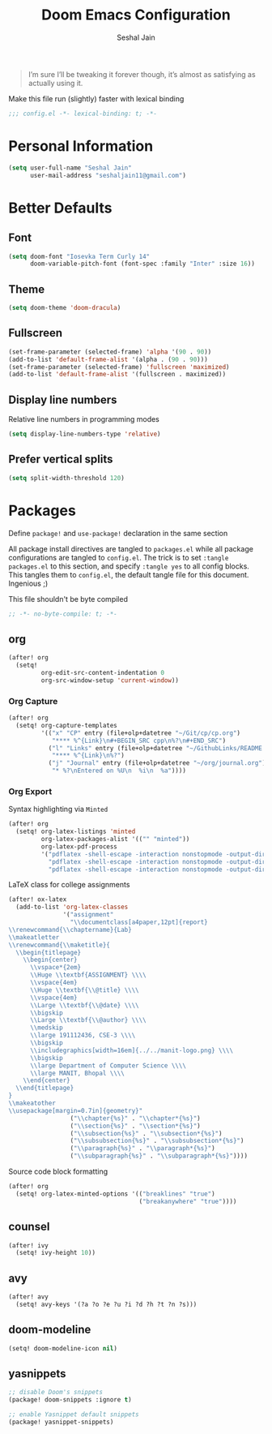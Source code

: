 #+TITLE: Doom Emacs Configuration
#+AUTHOR: Seshal Jain
#+PROPERTY: header-args:emacs-lisp :tangle yes :results silent

#+BEGIN_QUOTE
I’m sure I’ll be tweaking it forever though, it’s almost as satisfying
as actually using it.
#+END_QUOTE

Make this file run (slightly) faster with lexical binding
#+BEGIN_SRC emacs-lisp
;;; config.el -*- lexical-binding: t; -*-
#+END_SRC

* Personal Information
#+BEGIN_SRC emacs-lisp
(setq user-full-name "Seshal Jain"
      user-mail-address "seshaljain11@gmail.com")
#+END_SRC

* Better Defaults
** Font
#+BEGIN_SRC emacs-lisp
(setq doom-font "Iosevka Term Curly 14"
      doom-variable-pitch-font (font-spec :family "Inter" :size 16))
#+END_SRC

** Theme
#+BEGIN_SRC emacs-lisp
(setq doom-theme 'doom-dracula)
#+END_SRC

** Fullscreen
#+BEGIN_SRC emacs-lisp
(set-frame-parameter (selected-frame) 'alpha '(90 . 90))
(add-to-list 'default-frame-alist '(alpha . (90 . 90)))
(set-frame-parameter (selected-frame) 'fullscreen 'maximized)
(add-to-list 'default-frame-alist '(fullscreen . maximized))
#+END_SRC

** Display line numbers
Relative line numbers in programming modes
#+BEGIN_SRC emacs-lisp
(setq display-line-numbers-type 'relative)
#+END_SRC

** Prefer vertical splits
#+BEGIN_SRC emacs-lisp
(setq split-width-threshold 120)
#+END_SRC
* Packages
:PROPERTIES:
:header-args:emacs-lisp: :tangle packages.el :results silent
:END:
Define =package!= and =use-package!= declaration in the same section

All package install directives are tangled to =packages.el= while all package configurations are tangled to =config.el=.
The trick is to set =:tangle packages.el= to this section, and specify =:tangle yes= to all config blocks. This tangles them to =config.el=, the default tangle file for this document. Ingenious ;)

This file shouldn't be byte compiled
#+begin_src emacs-lisp
;; -*- no-byte-compile: t; -*-
#+end_src

** org
#+BEGIN_SRC emacs-lisp :tangle yes
(after! org
  (setq!
         org-edit-src-content-indentation 0
         org-src-window-setup 'current-window))
#+END_SRC

*** Org Capture
#+BEGIN_SRC emacs-lisp :tangle yes
(after! org
  (setq! org-capture-templates
         '(("x" "CP" entry (file+olp+datetree "~/Git/cp/cp.org")
            "**** %^{Link}\n#+BEGIN_SRC cpp\n%?\n#+END_SRC")
           ("l" "Links" entry (file+olp+datetree "~/GithubLinks/README.org")
            "**** %^{Link}\n%?")
           ("j" "Journal" entry (file+olp+datetree "~/org/journal.org")
            "* %?\nEntered on %U\n  %i\n  %a"))))
#+END_SRC

*** Org Export
Syntax highlighting via =Minted=
#+BEGIN_SRC emacs-lisp :tangle yes
(after! org
  (setq! org-latex-listings 'minted
         org-latex-packages-alist '(("" "minted"))
         org-latex-pdf-process
         '("pdflatex -shell-escape -interaction nonstopmode -output-directory %o %f"
           "pdflatex -shell-escape -interaction nonstopmode -output-directory %o %f"
           "pdflatex -shell-escape -interaction nonstopmode -output-directory %o %f")))
#+END_SRC

LaTeX class for college assignments
#+begin_src emacs-lisp :tangle yes
(after! ox-latex
  (add-to-list 'org-latex-classes
               '("assignment"
                 "\\documentclass[a4paper,12pt]{report}
\\renewcommand{\\chaptername}{Lab}
\\makeatletter
\\renewcommand{\\maketitle}{
  \\begin{titlepage}
    \\begin{center}
      \\vspace*{2em}
      \\Huge \\textbf{ASSIGNMENT} \\\\
      \\vspace{4em}
      \\Huge \\textbf{\\@title} \\\\
      \\vspace{4em}
      \\Large \\textbf{\\@date} \\\\
      \\bigskip
      \\Large \\textbf{\\@author} \\\\
      \\medskip
      \\large 191112436, CSE-3 \\\\
      \\bigskip
      \\includegraphics[width=16em]{../../manit-logo.png} \\\\
      \\bigskip
      \\large Department of Computer Science \\\\
      \\large MANIT, Bhopal \\\\
    \\end{center}
  \\end{titlepage}
}
\\makeatother
\\usepackage[margin=0.7in]{geometry}"
                 ("\\chapter{%s}" . "\\chapter*{%s}")
                 ("\\section{%s}" . "\\section*{%s}")
                 ("\\subsection{%s}" . "\\subsection*{%s}")
                 ("\\subsubsection{%s}" . "\\subsubsection*{%s}")
                 ("\\paragraph{%s}" . "\\paragraph*{%s}")
                 ("\\subparagraph{%s}" . "\\subparagraph*{%s}"))))
#+end_src

Source code block formatting
#+BEGIN_SRC emacs-lisp :tangle yes
(after! org
  (setq! org-latex-minted-options '(("breaklines" "true")
                                    ("breakanywhere" "true"))))
#+END_SRC

** counsel
#+BEGIN_SRC emacs-lisp :tangle yes
(after! ivy
  (setq! ivy-height 10))
#+END_SRC
** avy
#+BEGIN_SRC emacs-lisp :tangle yes
(after! avy
  (setq! avy-keys '(?a ?o ?e ?u ?i ?d ?h ?t ?n ?s)))
#+END_SRC

** doom-modeline
#+BEGIN_SRC emacs-lisp :tangle yes
(setq! doom-modeline-icon nil)
#+END_SRC

** yasnippets
#+BEGIN_SRC emacs-lisp
;; disable Doom's snippets
(package! doom-snippets :ignore t)

;; enable Yasnippet default snippets
(package! yasnippet-snippets)
#+END_SRC
